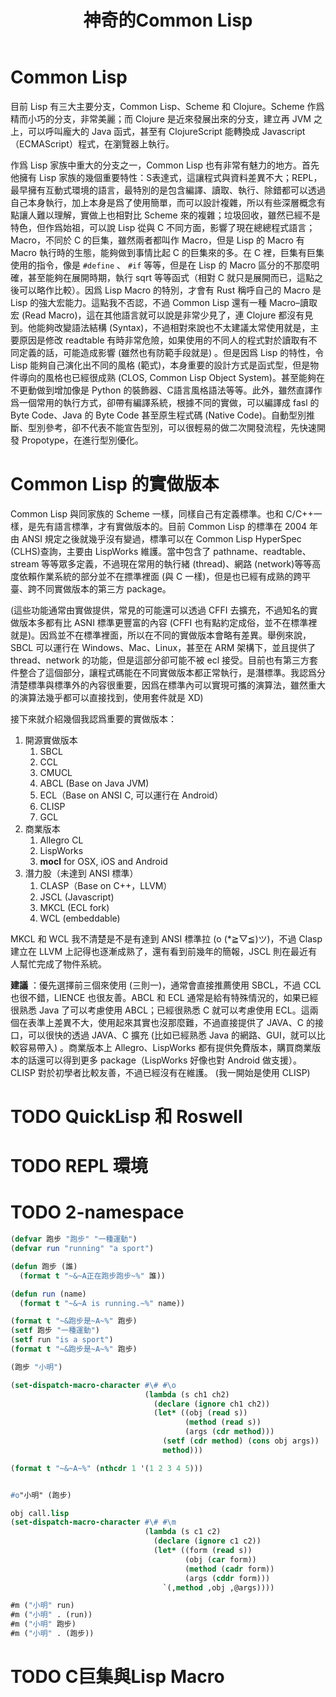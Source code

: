 #+TITLE:神奇的Common Lisp


* Common Lisp
目前 Lisp 有三大主要分支，Common Lisp、Scheme 和 Clojure。Scheme 作爲精而小巧的分支，非常美麗；而 Clojure 是近來發展出來的分支，建立再 JVM 之上，可以呼叫龐大的 Java 函式，甚至有 ClojureScript 能轉換成 Javascript（ECMAScript）程式，在瀏覽器上執行。

作爲 Lisp 家族中重大的分支之一，Common Lisp 也有非常有魅力的地方。首先他擁有 Lisp 家族的幾個重要特性：S表達式，這讓程式與資料差異不大；REPL，最早擁有互動式環境的語言，最特別的是包含編譯、讀取、執行、除錯都可以透過自己本身執行，加上本身是爲了使用簡單，而可以設計複雜，所以有些深層概念有點讓人難以理解，實做上也相對比 Scheme 來的複雜；垃圾回收，雖然已經不是特色，但作爲始祖，可以說 Lisp 從與 C 不同方面，影響了現在總總程式語言；Macro，不同於 C 的巨集，雖然兩者都叫作 Macro，但是 Lisp 的 Macro 有 Macro 執行時的生態，能夠做到事情比起 C 的巨集來的多。在 C 裡，巨集有巨集使用的指令，像是 =#define= 、 =#if= 等等，但是在 Lisp 的 Macro 區分的不那麼明確，甚至能夠在展開時期，執行 sqrt 等等函式（相對 C 就只是展開而已，這點之後可以略作比較）。因爲 Lisp Macro 的特別，才會有 Rust 稱呼自己的 Macro 是 Lisp 的強大宏能力。這點我不否認，不過 Common Lisp 還有一種 Macro--讀取宏 (Read Macro)，這在其他語言就可以說是非常少見了，連 Clojure 都沒有見到。他能夠改變語法結構 (Syntax)，不過相對來說也不太建議太常使用就是，主要原因是修改 readtable 有時非常危險，如果使用的不同人的程式對於讀取有不同定義的話，可能造成影響 (雖然也有防範手段就是) 。但是因爲 Lisp 的特性，令 Lisp 能夠自己演化出不同的風格 (範式)，本身重要的設計方式是函式型，但是物件導向的風格也已經很成熟 (CLOS, Common Lisp Object System)。甚至能夠在不更動做到增加像是 Python 的裝飾器、C語言風格語法等等。此外，雖然直譯作爲一個常用的執行方式，卻帶有編譯系統，根據不同的實做，可以編譯成 fasl 的 Byte Code、Java 的 Byte Code 甚至原生程式碼 (Native Code)。自動型別推斷、型別參考，卻不代表不能宣告型別，可以很輕易的做二次開發流程，先快速開發 Propotype，在進行型別優化。

* Common Lisp 的實做版本
Common Lisp 與同家族的 Scheme 一樣，同樣自己有定義標準。也和 C/C++一樣，是先有語言標準，才有實做版本的。目前 Common Lisp 的標準在 2004 年由 ANSI 規定之後就幾乎沒有變過，標準可以在 Common Lisp HyperSpec (CLHS)查詢，主要由 LispWorks 維護。當中包含了 pathname、readtable、stream 等等眾多定義，不過現在常用的執行緒 (thread)、網路 (network)等等高度依賴作業系統的部分並不在摽準裡面 (與 C 一樣)，但是也已經有成熟的跨平臺、跨不同實做版本的第三方 package。

(這些功能通常由實做提供，常見的可能還可以透過 CFFI 去擴充，不過知名的實做版本多都有比 ASNI 標準更豐富的內容 (CFFI 也有點約定成俗，並不在標準裡就是)。因爲並不在標準裡面，所以在不同的實做版本會略有差異。舉例來說，SBCL 可以運行在 Windows、Mac、Linux，甚至在 ARM 架構下，並且提供了 thread、network 的功能，但是這部分卻可能不被 ecl 接受。目前也有第三方套件整合了這個部分，讓程式碼能在不同實做版本都正常執行，是潛標準。我認爲分清楚標準與標準外的內容很重要，因爲在標準內可以實現可攜的演算法，雖然重大的演算法幾乎都可以直接找到，使用套件就是 XD)

接下來就介紹幾個我認爲重要的實做版本：
1. 開源實做版本
   1. SBCL
   2. CCL
   3. CMUCL
   4. ABCL (Base on Java JVM)
   5. ECL（Base on ANSI C, 可以運行在 Android）
   6. CLISP
   7. GCL
2. 商業版本
   1. Allegro CL
   2. LispWorks
   3. *mocl* for OSX, iOS and Android
3. 潛力股（未達到 ANSI 標準）
   1. CLASP（Base on C++，LLVM）
   2. JSCL (Javascript)
   3. MKCL (ECL fork)
   4. WCL (embeddable)

MKCL 和 WCL 我不清楚是不是有達到 ANSI 標準拉 (o (*≧▽≦)ツ)，不過 Clasp 建立在 LLVM 上記得也逐漸成熟了，還有看到前幾年的簡報，JSCL 則在最近有人幫忙完成了物件系統。

*建議* ：優先選擇前三個來使用 (三則一)，通常會直接推薦使用 SBCL，不過 CCL 也很不錯，LIENCE 也很友善。ABCL 和 ECL 通常是給有特殊情況的，如果已經很熟悉 Java 了可以考慮使用 ABCL；已經很熟悉 C 就可以考慮使用 ECL。這兩個在表準上差異不大，使用起來其實也沒那麼難，不過直接提供了 JAVA、C 的接口，可以很快的透過 JAVA、C 擴充 (比如已經熟悉 Java 的網路、GUI，就可以比較容易帶入) 。商業版本上 Allegro、LispWorks 都有提供免費版本，購買商業版本的話還可以得到更多 package（LispWorks 好像也對 Android 做支援）。CLISP 對於初學者比較友善，不過已經沒有在維護。 (我一開始是使用 CLISP)

* TODO QuickLisp 和 Roswell

* TODO REPL 環境

* TODO 2-namespace

#+BEGIN_SRC lisp :results output
  (defvar 跑步 "跑步" "一種運動")
  (defvar run "running" "a sport")

  (defun 跑步 (誰)
    (format t "~&~A正在跑步跑步~%" 誰))

  (defun run (name)
    (format t "~&~A is running.~%" name))

  (format t "~&跑步是~A~%" 跑步)
  (setf 跑步 "一種運動")
  (setf run "is a sport")
  (format t "~&跑步是~A~%" 跑步)

  (跑步 "小明")

  (set-dispatch-macro-character #\# #\o
                                (lambda (s ch1 ch2)
                                  (declare (ignore ch1 ch2))
                                  (let* ((obj (read s))
                                         (method (read s))
                                         (args (cdr method)))
                                    (setf (cdr method) (cons obj args))
                                    method)))

  (format t "~&~A~%" (nthcdr 1 '(1 2 3 4 5)))


  #o"小明" (跑步)

  obj call.lisp
  (set-dispatch-macro-character #\# #\m
                                (lambda (s c1 c2)
                                  (declare (ignore c1 c2))
                                  (let* ((form (read s))
                                         (obj (car form))
                                         (method (cadr form))
                                         (args (cddr form)))
                                    `(,method ,obj ,@args))))

  #m ("小明" run)
  #m ("小明" . (run))
  #m ("小明" 跑步)
  #m ("小明" . (跑步))
#+END_SRC

* TODO C巨集與Lisp Macro
